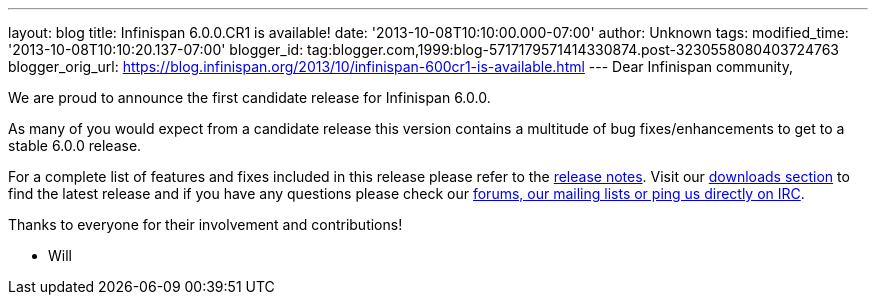 ---
layout: blog
title: Infinispan 6.0.0.CR1 is available!
date: '2013-10-08T10:10:00.000-07:00'
author: Unknown
tags: 
modified_time: '2013-10-08T10:10:20.137-07:00'
blogger_id: tag:blogger.com,1999:blog-5717179571414330874.post-3230558080403724763
blogger_orig_url: https://blog.infinispan.org/2013/10/infinispan-600cr1-is-available.html
---
Dear Infinispan community,

We are proud to announce the first candidate release for Infinispan
6.0.0.

As many of you would expect from a candidate release this version
contains a multitude of bug fixes/enhancements to get to a stable
6.0.0 release.

For a complete list of features and fixes included in this release
please refer to the
https://issues.jboss.org/secure/ReleaseNote.jspa?projectId=12310799&version=12314721[release
notes]. Visit our http://infinispan.org/download/[downloads section] to
find
the latest release and if you have any questions please check our
http://infinispan.org/community/[forums, our mailing lists or ping us
directly on IRC].

Thanks to everyone for their involvement and contributions!

- Will
